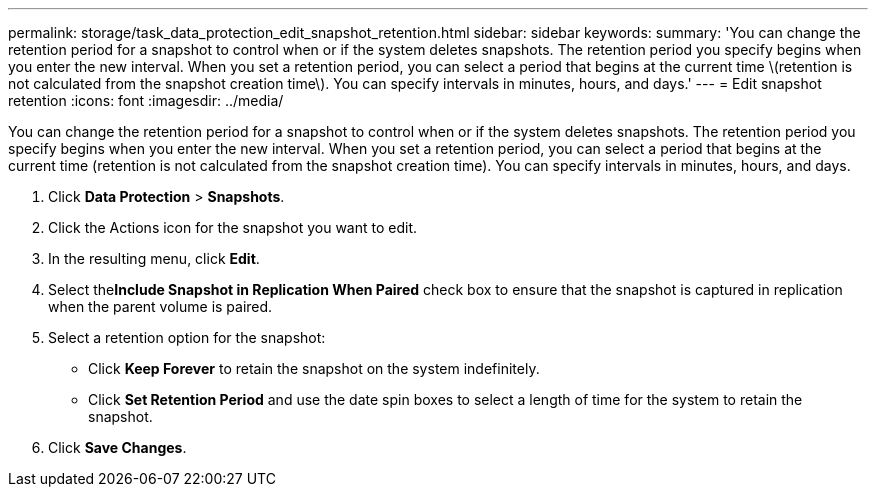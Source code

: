 ---
permalink: storage/task_data_protection_edit_snapshot_retention.html
sidebar: sidebar
keywords: 
summary: 'You can change the retention period for a snapshot to control when or if the system deletes snapshots. The retention period you specify begins when you enter the new interval. When you set a retention period, you can select a period that begins at the current time \(retention is not calculated from the snapshot creation time\). You can specify intervals in minutes, hours, and days.'
---
= Edit snapshot retention
:icons: font
:imagesdir: ../media/

[.lead]
You can change the retention period for a snapshot to control when or if the system deletes snapshots. The retention period you specify begins when you enter the new interval. When you set a retention period, you can select a period that begins at the current time (retention is not calculated from the snapshot creation time). You can specify intervals in minutes, hours, and days.

. Click *Data Protection* > *Snapshots*.
. Click the Actions icon for the snapshot you want to edit.
. In the resulting menu, click *Edit*.
. Select the**Include Snapshot in Replication When Paired** check box to ensure that the snapshot is captured in replication when the parent volume is paired.
. Select a retention option for the snapshot:
 ** Click *Keep Forever* to retain the snapshot on the system indefinitely.
 ** Click *Set Retention Period* and use the date spin boxes to select a length of time for the system to retain the snapshot.
. Click *Save Changes*.
